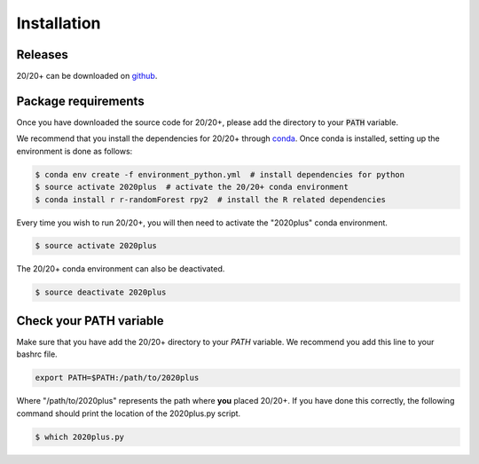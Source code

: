 Installation
------------

.. image:: https://travis-ci.org/KarchinLab/2020plus.svg?branch=master
    :target: https://travis-ci.org/KarchinLab/2020plus

Releases
~~~~~~~~

20/20+ can be downloaded on `github <https://github.com/KarchinLab/2020plus/releases>`_.

Package requirements
~~~~~~~~~~~~~~~~~~~~

Once you have downloaded the source code for 20/20+, please add the directory to your :code:`PATH` variable.

We recommend that you install the dependencies for 20/20+ through `conda <https://conda.io/miniconda.html>`_. Once conda is installed, setting up the environment is done as follows:

.. code-block:: bash

    $ conda env create -f environment_python.yml  # install dependencies for python
    $ source activate 2020plus  # activate the 20/20+ conda environment
    $ conda install r r-randomForest rpy2  # install the R related dependencies

Every time you wish to run 20/20+, you will then need to activate the "2020plus" conda environment.

.. code-block:: bash

    $ source activate 2020plus

The 20/20+ conda environment can also be deactivated.

.. code-block:: bash

    $ source deactivate 2020plus

Check your PATH variable
~~~~~~~~~~~~~~~~~~~~~~~~

Make sure that you have add the 20/20+ directory to your `PATH` variable. We recommend you add this line to your bashrc file.

.. code-block:: bash

    export PATH=$PATH:/path/to/2020plus

Where "/path/to/2020plus" represents the path where **you** placed 20/20+. If you have done this correctly, the following command should print the location of the 2020plus.py script.

.. code-block:: bash

    $ which 2020plus.py
